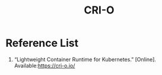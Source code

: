 :PROPERTIES:
:ID:       01bbbfa5-43aa-4bd6-9d4a-44c50a1db6cb
:END:
#+title: CRI-O
#+filetags: CRI-O

* Reference List
1. “Lightweight Container Runtime for Kubernetes.” [Online]. Available:https://cri-o.io/
